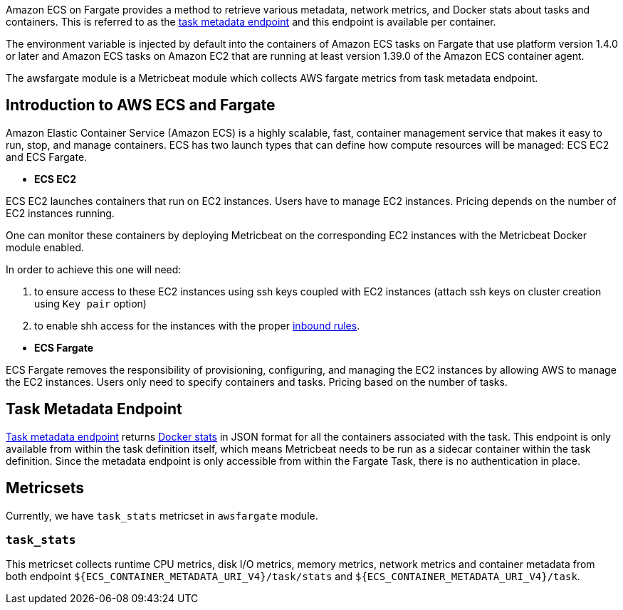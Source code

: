 Amazon ECS on Fargate provides a method to retrieve various metadata, network
metrics, and Docker stats about tasks and containers. This is referred to as the
https://docs.aws.amazon.com/AmazonECS/latest/userguide/task-metadata-endpoint-v4-fargate.html[task metadata endpoint]
and this endpoint is available per container.

The environment variable is injected by default into the containers of Amazon
ECS tasks on Fargate that use platform version 1.4.0 or later and Amazon ECS
tasks on Amazon EC2 that are running at least version 1.39.0 of the Amazon ECS
container agent.

The awsfargate module is a Metricbeat module which collects AWS fargate metrics
from task metadata endpoint.

[float]
== Introduction to AWS ECS and Fargate
Amazon Elastic Container Service (Amazon ECS) is a highly scalable, fast,
container management service that makes it easy to run, stop, and manage
containers. ECS has two launch types that can define how compute resources will
be managed: ECS EC2 and ECS Fargate.

* *ECS EC2*

ECS EC2 launches containers that run on EC2 instances. Users have to manage EC2
instances. Pricing depends on the number of EC2 instances running.

One can monitor these containers by deploying Metricbeat on the corresponding EC2 instances with the
Metricbeat Docker module enabled.

In order to achieve this one will need:
--
. to ensure access to these EC2 instances using ssh keys
coupled with EC2 instances (attach ssh keys on cluster creation using `Key pair` option)
. to enable shh access for the instances with the
proper https://docs.aws.amazon.com/AWSEC2/latest/UserGuide/authorizing-access-to-an-instance.html[inbound rules].
--

* *ECS Fargate*

ECS Fargate removes the responsibility of provisioning, configuring, and
managing the EC2 instances by allowing AWS to manage the EC2 instances. Users
only need to specify containers and tasks. Pricing based on the number of tasks.

[float]
== Task Metadata Endpoint
https://docs.aws.amazon.com/AmazonECS/latest/userguide/task-metadata-endpoint-v4-fargate.html[Task metadata endpoint]
returns https://docs.docker.com/engine/api/v1.30/#operation/ContainerStats[Docker stats]
in JSON format for all the containers associated with the task.
This endpoint is only available from within the task definition itself, which
means Metricbeat needs to be run as a sidecar container within the task
definition. Since the metadata endpoint is only accessible from within the
Fargate Task, there is no authentication in place.

[float]
== Metricsets
Currently, we have `task_stats` metricset in `awsfargate` module.

[float]
=== `task_stats`
This metricset collects runtime CPU metrics, disk I/O metrics, memory metrics,
network metrics and container metadata from both endpoint
`${ECS_CONTAINER_METADATA_URI_V4}/task/stats` and `${ECS_CONTAINER_METADATA_URI_V4}/task`.
